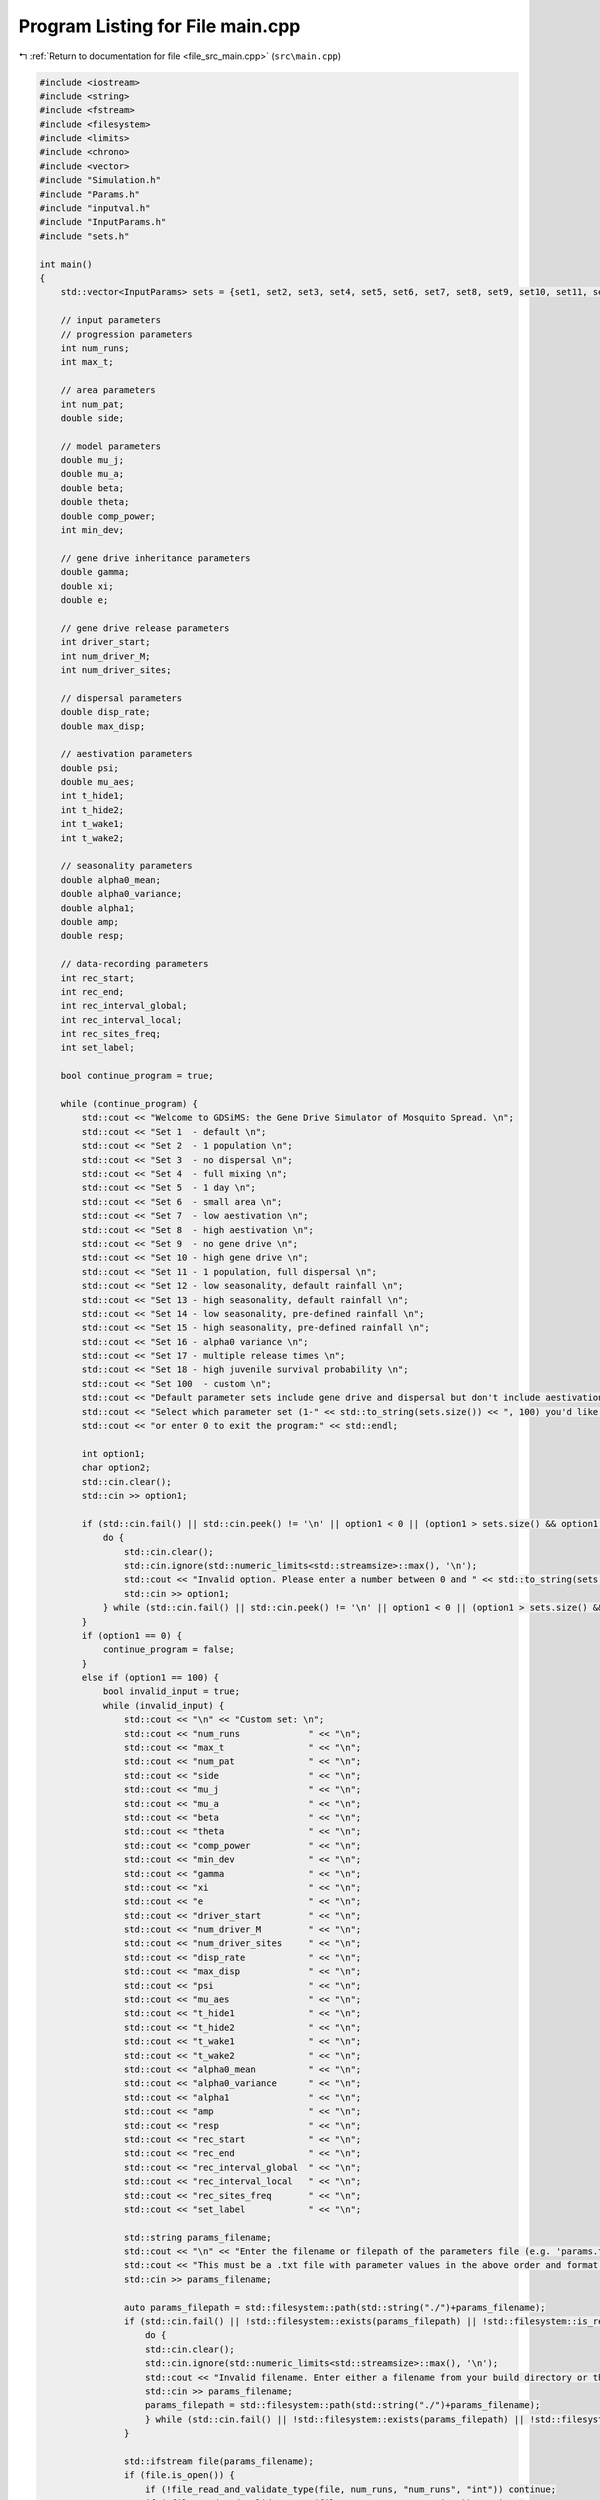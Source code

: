 
.. _program_listing_file_src_main.cpp:

Program Listing for File main.cpp
=================================

|exhale_lsh| :ref:`Return to documentation for file <file_src_main.cpp>` (``src\main.cpp``)

.. |exhale_lsh| unicode:: U+021B0 .. UPWARDS ARROW WITH TIP LEFTWARDS

.. code-block:: cpp

   #include <iostream>
   #include <string>
   #include <fstream>
   #include <filesystem>
   #include <limits>
   #include <chrono>
   #include <vector>
   #include "Simulation.h"
   #include "Params.h"
   #include "inputval.h"
   #include "InputParams.h"
   #include "sets.h"
   
   int main()
   {   
       std::vector<InputParams> sets = {set1, set2, set3, set4, set5, set6, set7, set8, set9, set10, set11, set12, set13, set14, set15, set16, set17, set18};
       
       // input parameters
       // progression parameters
       int num_runs;
       int max_t; 
   
       // area parameters
       int num_pat;  
       double side;
       
       // model parameters
       double mu_j;
       double mu_a;
       double beta;
       double theta;
       double comp_power;
       int min_dev;
   
       // gene drive inheritance parameters
       double gamma;
       double xi;
       double e;
   
       // gene drive release parameters
       int driver_start;
       int num_driver_M;
       int num_driver_sites; 
   
       // dispersal parameters 
       double disp_rate; 
       double max_disp; 
   
       // aestivation parameters
       double psi;
       double mu_aes;
       int t_hide1;
       int t_hide2;
       int t_wake1; 
       int t_wake2;
   
       // seasonality parameters
       double alpha0_mean;
       double alpha0_variance;
       double alpha1;
       double amp;
       double resp;
   
       // data-recording parameters
       int rec_start; 
       int rec_end;
       int rec_interval_global;
       int rec_interval_local;
       int rec_sites_freq; 
       int set_label; 
   
       bool continue_program = true;
   
       while (continue_program) {
           std::cout << "Welcome to GDSiMS: the Gene Drive Simulator of Mosquito Spread. \n";
           std::cout << "Set 1  - default \n";
           std::cout << "Set 2  - 1 population \n";
           std::cout << "Set 3  - no dispersal \n";
           std::cout << "Set 4  - full mixing \n";
           std::cout << "Set 5  - 1 day \n";
           std::cout << "Set 6  - small area \n";
           std::cout << "Set 7  - low aestivation \n";
           std::cout << "Set 8  - high aestivation \n";
           std::cout << "Set 9  - no gene drive \n";
           std::cout << "Set 10 - high gene drive \n";
           std::cout << "Set 11 - 1 population, full dispersal \n";
           std::cout << "Set 12 - low seasonality, default rainfall \n";
           std::cout << "Set 13 - high seasonality, default rainfall \n";
           std::cout << "Set 14 - low seasonality, pre-defined rainfall \n";
           std::cout << "Set 15 - high seasonality, pre-defined rainfall \n";
           std::cout << "Set 16 - alpha0 variance \n";
           std::cout << "Set 17 - multiple release times \n";
           std::cout << "Set 18 - high juvenile survival probability \n";
           std::cout << "Set 100  - custom \n";
           std::cout << "Default parameter sets include gene drive and dispersal but don't include aestivation unless otherwise stated. \n \n";
           std::cout << "Select which parameter set (1-" << std::to_string(sets.size()) << ", 100) you'd like to preview, \n";
           std::cout << "or enter 0 to exit the program:" << std::endl;
   
           int option1;
           char option2;
           std::cin.clear();
           std::cin >> option1;
   
           if (std::cin.fail() || std::cin.peek() != '\n' || option1 < 0 || (option1 > sets.size() && option1 != 100)) {
               do {
                   std::cin.clear();
                   std::cin.ignore(std::numeric_limits<std::streamsize>::max(), '\n');
                   std::cout << "Invalid option. Please enter a number between 0 and " << std::to_string(sets.size()) << " (or 100):" << std::endl;
                   std::cin >> option1;
               } while (std::cin.fail() || std::cin.peek() != '\n' || option1 < 0 || (option1 > sets.size() && option1 != 100));
           }
           if (option1 == 0) {
               continue_program = false;
           }
           else if (option1 == 100) {
               bool invalid_input = true;
               while (invalid_input) {
                   std::cout << "\n" << "Custom set: \n";
                   std::cout << "num_runs             " << "\n"; 
                   std::cout << "max_t                " << "\n"; 
                   std::cout << "num_pat              " << "\n";  
                   std::cout << "side                 " << "\n"; 
                   std::cout << "mu_j                 " << "\n"; 
                   std::cout << "mu_a                 " << "\n"; 
                   std::cout << "beta                 " << "\n"; 
                   std::cout << "theta                " << "\n";  
                   std::cout << "comp_power           " << "\n"; 
                   std::cout << "min_dev              " << "\n"; 
                   std::cout << "gamma                " << "\n"; 
                   std::cout << "xi                   " << "\n"; 
                   std::cout << "e                    " << "\n"; 
                   std::cout << "driver_start         " << "\n"; 
                   std::cout << "num_driver_M         " << "\n"; 
                   std::cout << "num_driver_sites     " << "\n"; 
                   std::cout << "disp_rate            " << "\n"; 
                   std::cout << "max_disp             " << "\n"; 
                   std::cout << "psi                  " << "\n"; 
                   std::cout << "mu_aes               " << "\n"; 
                   std::cout << "t_hide1              " << "\n"; 
                   std::cout << "t_hide2              " << "\n"; 
                   std::cout << "t_wake1              " << "\n"; 
                   std::cout << "t_wake2              " << "\n";
                   std::cout << "alpha0_mean          " << "\n";
                   std::cout << "alpha0_variance      " << "\n";
                   std::cout << "alpha1               " << "\n";
                   std::cout << "amp                  " << "\n";
                   std::cout << "resp                 " << "\n"; 
                   std::cout << "rec_start            " << "\n"; 
                   std::cout << "rec_end              " << "\n"; 
                   std::cout << "rec_interval_global  " << "\n"; 
                   std::cout << "rec_interval_local   " << "\n"; 
                   std::cout << "rec_sites_freq       " << "\n"; 
                   std::cout << "set_label            " << "\n"; 
   
                   std::string params_filename;
                   std::cout << "\n" << "Enter the filename or filepath of the parameters file (e.g. 'params.txt'). ";
                   std::cout << "This must be a .txt file with parameter values in the above order and format: " << std::endl;
                   std::cin >> params_filename;
   
                   auto params_filepath = std::filesystem::path(std::string("./")+params_filename);
                   if (std::cin.fail() || !std::filesystem::exists(params_filepath) || !std::filesystem::is_regular_file(params_filepath)) {
                       do {
                       std::cin.clear();
                       std::cin.ignore(std::numeric_limits<std::streamsize>::max(), '\n');
                       std::cout << "Invalid filename. Enter either a filename from your build directory or the absolute or relative filepath:" << std::endl;
                       std::cin >> params_filename;
                       params_filepath = std::filesystem::path(std::string("./")+params_filename);
                       } while (std::cin.fail() || !std::filesystem::exists(params_filepath) || !std::filesystem::is_regular_file(params_filepath));
                   }
   
                   std::ifstream file(params_filename);
                   if (file.is_open()) {
                       if (!file_read_and_validate_type(file, num_runs, "num_runs", "int")) continue;
                       if (!file_read_and_validate_type(file, max_t, "max_t", "int")) continue;
                       if (!file_read_and_validate_type(file, num_pat, "num_pat", "int")) continue;
                       if (!file_read_and_validate_type(file, side, "side", "double")) continue;
                       if (!file_read_and_validate_type(file, mu_j, "mu_j", "double")) continue;
                       if (!file_read_and_validate_type(file, mu_a, "mu_a", "double")) continue;
                       if (!file_read_and_validate_type(file, beta, "beta", "double")) continue;
                       if (!file_read_and_validate_type(file, theta, "theta", "double")) continue;
                       if (!file_read_and_validate_type(file, comp_power, "comp_power", "double")) continue;
                       if (!file_read_and_validate_type(file, min_dev, "min_dev", "int")) continue;
                       if (!file_read_and_validate_type(file, gamma, "gamma", "double")) continue;
                       if (!file_read_and_validate_type(file, xi, "xi", "double")) continue;
                       if (!file_read_and_validate_type(file, e, "e", "double")) continue;
                       if (!file_read_and_validate_type(file, driver_start, "driver_start", "int")) continue;
                       if (!file_read_and_validate_type(file, num_driver_M, "num_driver_M", "int")) continue;
                       if (!file_read_and_validate_type(file, num_driver_sites, "num_driver_sites", "int")) continue;
                       if (!file_read_and_validate_type(file, disp_rate, "disp_rate", "double")) continue;
                       if (!file_read_and_validate_type(file, max_disp, "max_disp", "double")) continue;
                       if (!file_read_and_validate_type(file, psi, "psi", "double")) continue;
                       if (!file_read_and_validate_type(file, mu_aes, "mu_aes", "double")) continue;
                       if (!file_read_and_validate_type(file, t_hide1, "t_hide1", "int")) continue;
                       if (!file_read_and_validate_type(file, t_hide2, "t_hide2", "int")) continue;
                       if (!file_read_and_validate_type(file, t_wake1, "t_wake1", "int")) continue;
                       if (!file_read_and_validate_type(file, t_wake2, "t_wake2", "int")) continue;
                       if (!file_read_and_validate_type(file, alpha0_mean, "alpha0_mean", "double")) continue;
                       if (!file_read_and_validate_type(file, alpha0_variance, "alpha0_variance", "double")) continue;
                       if (!file_read_and_validate_type(file, alpha1, "alpha1", "double")) continue;
                       if (!file_read_and_validate_type(file, amp, "amp", "double")) continue;
                       if (!file_read_and_validate_type(file, resp, "resp", "double")) continue;
                       if (!file_read_and_validate_type(file, rec_start, "rec_start", "int")) continue;
                       if (!file_read_and_validate_type(file, rec_end, "rec_end", "int")) continue;
                       if (!file_read_and_validate_type(file, rec_interval_global, "rec_interval_global", "int")) continue;
                       if (!file_read_and_validate_type(file, rec_interval_local, "rec_interval_local", "int")) continue;
                       if (!file_read_and_validate_type(file, rec_sites_freq, "rec_sites_freq", "int")) continue;
                       if (!file_read_and_validate_type(file, set_label, "set_label", "int")) continue;
                   }
                   file.close();
   
                   int bound_errors = 0; // so only run interval checks if bounds on variables are valid 
                   // (and can display all bound errors at once)
                   if (!check_bounds("num_runs", num_runs, 0, false)) bound_errors++;
                   if (!check_bounds("max_t", max_t, 0, false)) bound_errors++;
                   if (!check_bounds("num_pat", num_pat, 0, false)) bound_errors++;
                   if (!check_bounds("side", side, 0.0, false)) bound_errors++;
                   if (!check_bounds("mu_j", mu_j, 0.0, true, 1.0, false)) bound_errors++;
                   if (!check_bounds("mu_a", mu_a, 0.0, false, 1.0, false)) bound_errors++;
                   if (!check_bounds("beta", beta, 0.0, false)) bound_errors++;
                   if (!check_bounds("theta", theta, 0.0, false)) bound_errors++;
                   if (!check_bounds("comp_power", comp_power, 0.0, false)) bound_errors++;
                   if (!check_bounds("min_dev", min_dev, 0, false)) bound_errors++;
                   if (!check_bounds("gamma", gamma, 0.0, true, 1.0, true)) bound_errors++;
                   if (!check_bounds("xi", xi, 0.0, true, 1.0, true)) bound_errors++;
                   if (!check_bounds("e", e, 0.0, true, 1.0, true)) bound_errors++;
                   if (!check_bounds("driver_start", driver_start, 1)) bound_errors++;
                   if (!check_bounds("num_driver_M", num_driver_M, 0)) bound_errors++;
                   if (!check_bounds("num_driver_sites", num_driver_sites, 0)) bound_errors++;
                   if (!check_bounds("disp_rate", disp_rate, 0.0, true, 1.0, true)) bound_errors++;
                   if (!check_bounds("max_disp", max_disp, 0.0, false, side, true)) bound_errors++;
                   if (!check_bounds("psi", psi, 0.0, true, 1.0, true)) bound_errors++;
                   if (!check_bounds("mu_aes", mu_aes, 0.0, true, 1.0, true)) bound_errors++;
                   if (psi > 0) {
                       if (!check_bounds("t_hide1", t_hide1, 1, true, 365, true)) bound_errors++;
                       if (!check_bounds("t_hide2", t_hide2, 1, true, 365, true)) bound_errors++;
                       if (!check_bounds("t_wake1", t_wake1, 1, true, 365, true)) bound_errors++;
                       if (!check_bounds("t_wake2", t_wake2, 1, true, 365, true)) bound_errors++;
                   }
                   if (!check_bounds("alpha0_mean", alpha0_mean, 0.0, false)) bound_errors++;
                   if (!check_bounds("alpha0_variance", alpha0_variance, 0.0, true)) bound_errors++;
                   if (!check_bounds("alpha1", alpha1, 0.0, true)) bound_errors++;
                   if (!check_bounds("amp", amp, 0.0, true, 1.0, true)) bound_errors++;
                   if (!check_bounds("resp", resp, 0.0, true)) bound_errors++;
                   if (!check_bounds("rec_start", rec_start, 0)) bound_errors++;
                   if (!check_bounds("rec_end", rec_end, 0)) bound_errors++;
                   if (!check_bounds("rec_interval_global", rec_interval_global, 1)) bound_errors++;
                   if (!check_bounds("rec_interval_local", rec_interval_local, 1)) bound_errors++;
                   if (!check_bounds("rec_sites_freq", rec_sites_freq, 1)) bound_errors++;
                   if (!check_bounds("set_label", set_label, 0)) bound_errors++;
   
                   if (bound_errors == 0) {
                       int interval_errors = 0; // so can display all errors at once before continuing while loop
                       // (only valid because variables don't overlap between different errors)
                       if (psi > 0) {
                           if (!check_interval("t_hide1", "t_hide2", t_hide1, t_hide2)) interval_errors++;
                           if (!check_interval("t_wake1", "t_wake2", t_wake1, t_wake2)) interval_errors++;
                       }
                       if (!check_interval("rec_start", "rec_end", rec_start, rec_end)) interval_errors++;
   
                       if (interval_errors != 0) continue;
                   }
                   else continue;
   
                   invalid_input = false;
               }
   
               std::cout << "\n" << "Custom set: \n";
               std::cout << "num_runs             " << num_runs << "\n"; 
               std::cout << "max_t                " << max_t << "\n"; 
               std::cout << "num_pat              " << num_pat << "\n";  
               std::cout << "side                 " << side << "\n"; 
               std::cout << "mu_j                 " << mu_j << "\n"; 
               std::cout << "mu_a                 " << mu_a << "\n"; 
               std::cout << "beta                 " << beta << "\n"; 
               std::cout << "theta                " << theta << "\n"; 
               std::cout << "comp_power           " << comp_power << "\n"; 
               std::cout << "min_dev              " << min_dev << "\n"; 
               std::cout << "gamma                " << gamma << "\n"; 
               std::cout << "xi                   " << xi << "\n"; 
               std::cout << "e                    " << e << "\n"; 
               std::cout << "driver_start         " << driver_start << "\n"; 
               std::cout << "num_driver_M         " << num_driver_M << "\n"; 
               std::cout << "num_driver_sites     " << num_driver_sites << "\n"; 
               std::cout << "disp_rate            " << disp_rate << "\n"; 
               std::cout << "max_disp             " << max_disp << "\n"; 
               std::cout << "psi                  " << psi << "\n"; 
               std::cout << "mu_aes               " << mu_aes << "\n"; 
               std::cout << "t_hide1              " << t_hide1 << "\n"; 
               std::cout << "t_hide2              " << t_hide2 << "\n"; 
               std::cout << "t_wake1              " << t_wake1 << "\n"; 
               std::cout << "t_wake2              " << t_wake2 << "\n"; 
               std::cout << "alpha0_mean          " << alpha0_mean << "\n"; 
               std::cout << "alpha0_variance      " << alpha0_variance << "\n";
               std::cout << "alpha1               " << alpha1 << "\n";
               std::cout << "amp                  " << amp << "\n";
               std::cout << "resp                 " << resp << "\n";
               std::cout << "rec_start            " << rec_start << "\n"; 
               std::cout << "rec_end              " << rec_end << "\n"; 
               std::cout << "rec_interval_global  " << rec_interval_global << "\n"; 
               std::cout << "rec_interval_local   " << rec_interval_local << "\n"; 
               std::cout << "rec_sites_freq       " << rec_sites_freq << "\n"; 
               std::cout << "set_label            " << set_label << "\n"; 
   
               if (num_driver_sites > num_pat) {
                   std::cout << "Warning: num_driver_sites > num_pat. ";
                   std::cout << "This simulation will have reduced gene drive release sites num_driver_sites = num_pat." << std::endl;
               }
               if (driver_start > max_t || num_driver_sites == 0 || num_driver_M == 0) {
                   std::cout << "Warning: num_driver_sites or num_driver_M = 0, or driver_start > max_t. ";
                   std::cout << "This simulation will not include gene drive." << std::endl;
                   std::cout << "Inheritance parameters xi, e and gamma will have no effect." << std::endl;
               } 
               if (disp_rate == 0 || max_disp == 0) {
                   std::cout << "Warning: disp_rate or max_disp = 0. This simulation will not include dispersal." << std::endl;
               } 
               if (max_disp > side/2) {
                   std::cout << "Warning: max_disp > side/2." << std::endl;
               }
               if (t_hide1 > max_t || t_hide2 > max_t || t_wake1 > max_t || t_wake2 > max_t) {
                   std::cout << "Warning: the aestivation interval times are larger than max_t. ";
                   std::cout << "This simulation will only run partly through the aestivation period." << std::endl;
               }
               if (psi == 0) {
                   std::cout << "Warning: psi = 0. This simulation will not include aestivation." << std::endl;
               } 
   
               if (rec_start > max_t) {
                   std::cout << "Warning: rec_start > max_t. This simulation will not include local recording." << std::endl;
               }
               if (max_t - rec_interval_local - rec_start < 0) {
                   std::cout << "Warning: the interval between rec_start and max_t is larger than rec_interval_local. ";
                   std::cout << "This simulation will only record local data for day 0." << std::endl;
               }
   
               std::cout << "\n" << "Would you like to run the simulation with this set of parameters? (y/n)" << std::endl;
   
               std::cin.clear();
               std::cin.ignore(std::numeric_limits<std::streamsize>::max(), '\n');
   
               bool invalid_option_custom = true;
               while (invalid_option_custom) {
                   option2 = 'n';
                   std::cin >> option2;
                   std::cin.clear();
                   std::cin.ignore(std::numeric_limits<std::streamsize>::max(), '\n');
                   switch (option2) {
                       case 'y':
                       {
                           InputParams custom_input;
                           custom_input.num_runs = num_runs;
                           custom_input.max_t = max_t;
                           custom_input.num_pat = num_pat;
                           custom_input.side = side;
                           custom_input.mu_j = mu_j;
                           custom_input.mu_a = mu_a;
                           custom_input.beta = beta;
                           custom_input.theta = theta;
                           custom_input.comp_power = comp_power;
                           custom_input.min_dev = min_dev;
                           custom_input.gamma = gamma;
                           custom_input.xi = xi;
                           custom_input.e = e;
                           custom_input.driver_start = driver_start;
                           custom_input.num_driver_M = num_driver_M;
                           custom_input.num_driver_sites = num_driver_sites;
                           custom_input.disp_rate = disp_rate;
                           custom_input.max_disp = max_disp;
                           custom_input.psi = psi;
                           custom_input.mu_aes = mu_aes;
                           custom_input.t_hide1 = t_hide1;
                           custom_input.t_hide2 = t_hide2;
                           custom_input.t_wake1 = t_wake1;
                           custom_input.t_wake2 = t_wake2;
                           custom_input.alpha0_mean = alpha0_mean;
                           custom_input.alpha0_variance = alpha0_variance;
                           custom_input.alpha1 = alpha1;
                           custom_input.amp = amp;
                           custom_input.resp = resp;
                           custom_input.rec_start = rec_start;
                           custom_input.rec_end = rec_end;
                           custom_input.rec_interval_global = rec_interval_global;
                           custom_input.rec_interval_local = rec_interval_local;
                           custom_input.rec_sites_freq = rec_sites_freq;
                           custom_input.set_label = set_label;
   
                           InheritanceParams inher;
                           inher.gamma = gamma;
                           inher.xi = xi;
                           inher.e = e;
   
                           // set up simulation
                           Simulation simulation_1(custom_input);
                           simulation_1.set_inheritance(inher);
   
                           // advanced option setting
                           char option3;
                           bool invalid_option_adv_enter = true;
                           std::cout << "Would you like to set any advanced options before running? (y/n)" << std::endl;
                           while (invalid_option_adv_enter) {
                               option3 = 'n';
                               std::cin >> option3;
                               std::cin.clear();
                               std::cin.ignore(std::numeric_limits<std::streamsize>::max(), '\n');
                               bool invalid_option_adv_num = true;
                               switch (option3) {
                                   case 'y':
                                       int option4;
                                       while (invalid_option_adv_num) {
                                           std::cout << "\nAdvanced options: \n";
                                           std::cout << "1 - Boundary type \n";
                                           std::cout << "2 - Dispersal type \n";
                                           std::cout << "3 - Custom rainfall \n";
                                           std::cout << "4 - Custom patch coordinates \n";
                                           std::cout << "5 - Multiple gene drive release times \n";
                                           std::cout << "0 - Exit advanced options and run the program" << std::endl;
                                           std::cin.clear();
                                           std::cin >> option4;
                                           if (std::cin.fail() || std::cin.peek() != '\n' || option4 < 0 || option4 > 5) {
                                               do {
                                                   std::cin.clear();
                                                   std::cin.ignore(std::numeric_limits<std::streamsize>::max(), '\n');
                                                   std::cout << "Invalid option. Please enter a number between 0 and 5:" << std::endl;
                                                   std::cin >> option4;
                                               } while (std::cin.fail() || std::cin.peek() != '\n' || option4 < 0 || option4 > 5);
                                           }
                                           if (option4 == 0) {
                                               invalid_option_adv_enter = false;
                                               invalid_option_adv_num = false;
                                           }
                                           else if (option4 == 1) {
                                               char boundary_option;
                                               bool invalid_boundary_option = true;
                                               BoundaryType boundary_type;
                                               std::vector<std::string> boundaries = {"Toroid", "Edge"};
                                               std::cout << "Boundary type options: " << boundaries[0] << " / " << boundaries[1];
                                               std::cout << " (t/e)" << std::endl;
                                               while (invalid_boundary_option) {
                                                   std::cin >> boundary_option;
                                                   std::cin.clear();
                                                   std::cin.ignore(std::numeric_limits<std::streamsize>::max(), '\n');
                                                   switch (boundary_option) {
                                                       case 't':
                                                           boundary_type = Toroid;
                                                           invalid_boundary_option = false;
                                                           break;
                                                       case 'e':
                                                           boundary_type = Edge;
                                                           invalid_boundary_option = false;
                                                           break;
                                                       default:
                                                           std::cout << "\n" << "Invalid option. Please select again:" << std::endl;
                                                           break;
                                                   }
                                               }
                                               simulation_1.set_boundary_type(boundary_type);
                                               std::cout << "Boundary type set to " << boundaries[boundary_type] << "." << std::endl;
                                           }
                                           else if (option4 == 2) {
                                               char disp_option;
                                               bool invalid_disp_option = true;
                                               DispersalType disp_type;
                                               std::vector<std::string> dispersal_types = {"Distance Kernel", "Radial"};
                                               std::cout << "Dispersal type options: " << dispersal_types[0] << " / " << dispersal_types[1];
                                               std::cout << " (d/r)" << std::endl;
                                               while (invalid_disp_option) {
                                                   std::cin >> disp_option;
                                                   std::cin.clear();
                                                   std::cin.ignore(std::numeric_limits<std::streamsize>::max(), '\n');
                                                   switch (disp_option) {
                                                       case 'd':
                                                           disp_type = DistanceKernel;
                                                           invalid_disp_option = false;
                                                           break;
                                                       case 'r':
                                                           disp_type = Radial;
                                                           invalid_disp_option = false;
                                                           break;
                                                       default:
                                                           std::cout << "\n" << "Invalid option. Please select again:" << std::endl;
                                                           break;
                                                   }
                                               }
                                               simulation_1.set_dispersal_type(disp_type);
                                               std::cout << "Dispersal type set to " << dispersal_types[disp_type] << "." << std::endl;
                                           }
                                           else if (option4 == 3) {
                                               std::cout << "Note: the resp value used for custom rainfall will be the one ";
                                               std::cout << "previously entered as part of the simulation parameters." << std::endl;
                                               std::string rainfall_filename;
                                               std::cout << "Enter the filename or filepath of the rainfall file (e.g. 'rainfall.txt'). ";
                                               std::cout << "This must be a .txt file with values delimited by \\n: " << std::endl;
                                               std::cin >> rainfall_filename;
   
                                               auto rainfall_filepath = std::filesystem::path(std::string("./")+rainfall_filename);
                                               if (std::cin.fail() || !std::filesystem::exists(rainfall_filepath) ||
                                                !std::filesystem::is_regular_file(rainfall_filepath)) {
                                                   do {
                                                   std::cin.clear();
                                                   std::cin.ignore(std::numeric_limits<std::streamsize>::max(), '\n');
                                                   std::cout << "Invalid filename. Enter either a filename from your build directory or the absolute or relative filepath:" << std::endl;
                                                   std::cin >> rainfall_filename;
                                                   rainfall_filepath = std::filesystem::path(std::string("./")+rainfall_filename);
                                                   } while (std::cin.fail() || !std::filesystem::exists(rainfall_filepath) ||
                                                    !std::filesystem::is_regular_file(rainfall_filepath));
                                               }
                                               simulation_1.set_rainfall(rainfall_filename);
                                               std::cout << "Custom rainfall values set." << std::endl;
                                           }
                                           else if (option4 == 4) {
                                               std::string coords_filename;
                                               std::cout << "\n" << "Enter the filename or filepath of the patch coordinates file ";
                                               std::cout << "(e.g. 'coords.txt'). ";
                                               std::cout << "This must be a .txt file in x y char\\n x y char table format:" << std::endl;
                                               std::cin >> coords_filename;
   
                                               auto coords_filepath = std::filesystem::path(std::string("./")+coords_filename);
                                               if (std::cin.fail() || !std::filesystem::exists(coords_filepath) ||
                                                !std::filesystem::is_regular_file(coords_filepath)) {
                                                   do {
                                                   std::cin.clear();
                                                   std::cin.ignore(std::numeric_limits<std::streamsize>::max(), '\n');
                                                   std::cout << "Invalid filename. Enter either a filename from your build directory or the absolute or relative filepath:" << std::endl;
                                                   std::cin >> coords_filename;
                                                   coords_filepath = std::filesystem::path(std::string("./")+coords_filename);
                                                   } while (std::cin.fail() || !std::filesystem::exists(coords_filepath) ||
                                                    !std::filesystem::is_regular_file(coords_filepath));
                                               }
                                               simulation_1.set_coords(coords_filename);
                                               std::cout << "Custom coordinates set." << std::endl;
                                           }
                                           else if (option4 == 5) {
                                               std::string times_filename;
                                               std::cout << "\n" << "Enter the filename or filepath of the gene drive release times";
                                               std::cout << "(e.g. 'rel_times.txt'). ";
                                               std::cout << "This must be a .txt file, with values delimited by \\n:" << std::endl;
                                               std::cin >> times_filename;
   
                                               auto times_filepath = std::filesystem::path(std::string("./")+times_filename);
                                               if (std::cin.fail() || !std::filesystem::exists(times_filepath) ||
                                                !std::filesystem::is_regular_file(times_filepath)) {
                                                   do {
                                                   std::cin.clear();
                                                   std::cin.ignore(std::numeric_limits<std::streamsize>::max(), '\n');
                                                   std::cout << "Invalid filename. Enter either a filename from your build directory or the absolute or relative filepath:" << std::endl;
                                                   std::cin >> times_filename;
                                                   times_filepath = std::filesystem::path(std::string("./")+times_filename);
                                                   } while (std::cin.fail() || !std::filesystem::exists(times_filepath) ||
                                                    !std::filesystem::is_regular_file(times_filepath));
                                               }
                                               simulation_1.set_release_times(times_filename);
                                               std::cout << "Multiple release times set." << std::endl;
                                           }
                                       }
                                       break;
                                   case 'n':
                                       std::cout << std::endl;
                                       invalid_option_adv_enter = false;
                                       break;
                                   default:
                                       std::cout << "\n" << "Invalid option. Please select again:" << std::endl;
                                       break;
                               }
                           }
   
                           // run the simulation;
                           auto start_1 = std::chrono::steady_clock::now();
                           simulation_1.run_reps();
   
                           auto finish_1 = std::chrono::steady_clock::now();
                           double elapsed_seconds_1 = std::chrono::duration_cast<std::chrono::duration<double>>(finish_1 - start_1).count();
                           std::cout << "Program run time: " << std::endl;
                           printf("%.10f\n", elapsed_seconds_1);
   
                           invalid_option_custom = false;
                           continue_program = false;
                           break;
                       }
                       case 'n':
                           std::cout << std::endl;
                           invalid_option_custom = false;
                           break;
                       default:
                           std::cout << "\n" << "Invalid option. Please select again:" << std::endl;
                           break;
                   }
               }
           }
   
           else {
               std::cout << "\n" << "Set " << option1 << ": \n";
               std::cout << "num_runs             " << sets[option1 - 1].num_runs << "\n"; 
               std::cout << "max_t                " << sets[option1 - 1].max_t << "\n"; 
               std::cout << "num_pat              " << sets[option1 - 1].num_pat << "\n";  
               std::cout << "side                 " << sets[option1 - 1].side << "\n"; 
               std::cout << "mu_j                 " << sets[option1 - 1].mu_j << "\n"; 
               std::cout << "mu_a                 " << sets[option1 - 1].mu_a << "\n"; 
               std::cout << "beta                 " << sets[option1 - 1].beta << "\n"; 
               std::cout << "theta                " << sets[option1 - 1].theta << "\n";  
               std::cout << "comp_power           " << sets[option1 - 1].comp_power << "\n"; 
               std::cout << "min_dev              " << sets[option1 - 1].min_dev << "\n"; 
               std::cout << "gamma                " << sets[option1 - 1].gamma << "\n"; 
               std::cout << "xi                   " << sets[option1 - 1].xi << "\n"; 
               std::cout << "e                    " << sets[option1 - 1].e << "\n"; 
               std::cout << "driver_start         " << sets[option1 - 1].driver_start << "\n"; 
               std::cout << "num_driver_M         " << sets[option1 - 1].num_driver_M << "\n"; 
               std::cout << "num_driver_sites     " << sets[option1 - 1].num_driver_sites << "\n"; 
               std::cout << "disp_rate            " << sets[option1 - 1].disp_rate << "\n"; 
               std::cout << "max_disp             " << sets[option1 - 1].max_disp << "\n"; 
               std::cout << "psi                  " << sets[option1 - 1].psi << "\n"; 
               std::cout << "mu_aes               " << sets[option1 - 1].mu_aes << "\n"; 
               std::cout << "t_hide1              " << sets[option1 - 1].t_hide1 << "\n"; 
               std::cout << "t_hide2              " << sets[option1 - 1].t_hide2 << "\n"; 
               std::cout << "t_wake1              " << sets[option1 - 1].t_wake1 << "\n"; 
               std::cout << "t_wake2              " << sets[option1 - 1].t_wake2 << "\n";
               std::cout << "alpha0_mean          " << sets[option1 - 1].alpha0_mean << "\n";
               std::cout << "alpha0_variance      " << sets[option1 - 1].alpha0_variance << "\n"; 
               std::cout << "alpha1               " << sets[option1 - 1].alpha1 << "\n";
               std::cout << "amp                  " << sets[option1 - 1].amp << "\n";
               std::cout << "resp                 " << sets[option1 - 1].resp << "\n";
               std::cout << "rec_start            " << sets[option1 - 1].rec_start << "\n"; 
               std::cout << "rec_end              " << sets[option1 - 1].rec_end << "\n"; 
               std::cout << "rec_interval_global  " << sets[option1 - 1].rec_interval_global << "\n"; 
               std::cout << "rec_interval_local   " << sets[option1 - 1].rec_interval_local << "\n"; 
               std::cout << "rec_sites_freq       " << sets[option1 - 1].rec_sites_freq << "\n"; 
               std::cout << "set_label            " << sets[option1 - 1].set_label << "\n"; 
   
               std::cout << "\n" << "Would you like to run the simulation with this set of parameters? (y/n)" << std::endl;
   
               bool invalid_option_default = true;
               while (invalid_option_default) {
                   option2 = 'n';
                   std::cin >> option2;
                   std::cin.clear();
                   std::cin.ignore(std::numeric_limits<std::streamsize>::max(), '\n');
                   switch (option2) {
                       case 'y':
                       {
                           InputParams sim_params = sets[option1 - 1];
   
                           InheritanceParams inher;
                           inher.gamma = sim_params.gamma;
                           inher.xi = sim_params.xi;
                           inher.e = sim_params.e;
                           
                           auto start = std::chrono::steady_clock::now();
   
                           // run simulation
                           Simulation simulation(sim_params);
                           if (option1 == 14 || option1 == 15) {simulation.set_rainfall("../includes/rainfall.txt");}
                           if (option1 == 17) {simulation.set_release_times("../includes/rel_times.txt");}
                           simulation.set_inheritance(inher);
                           simulation.run_reps();
   
                           auto finish = std::chrono::steady_clock::now();
                           double elapsed_seconds = std::chrono::duration_cast<std::chrono::duration<double>>(finish - start).count();
                           std::cout << "Program run time: " << std::endl;
                           printf("%.10f\n", elapsed_seconds);
   
                           invalid_option_default = false;
                           continue_program = false;
                           break;
                       }
                       case 'n':
                           std::cout << std::endl;
                           invalid_option_default = false;
                           break;
                       default:
                           std::cout << "\n" << "Invalid option. Please select again:" << std::endl;
                           break;
                   }
               }
           }
       }
       
       return 0;
   }
